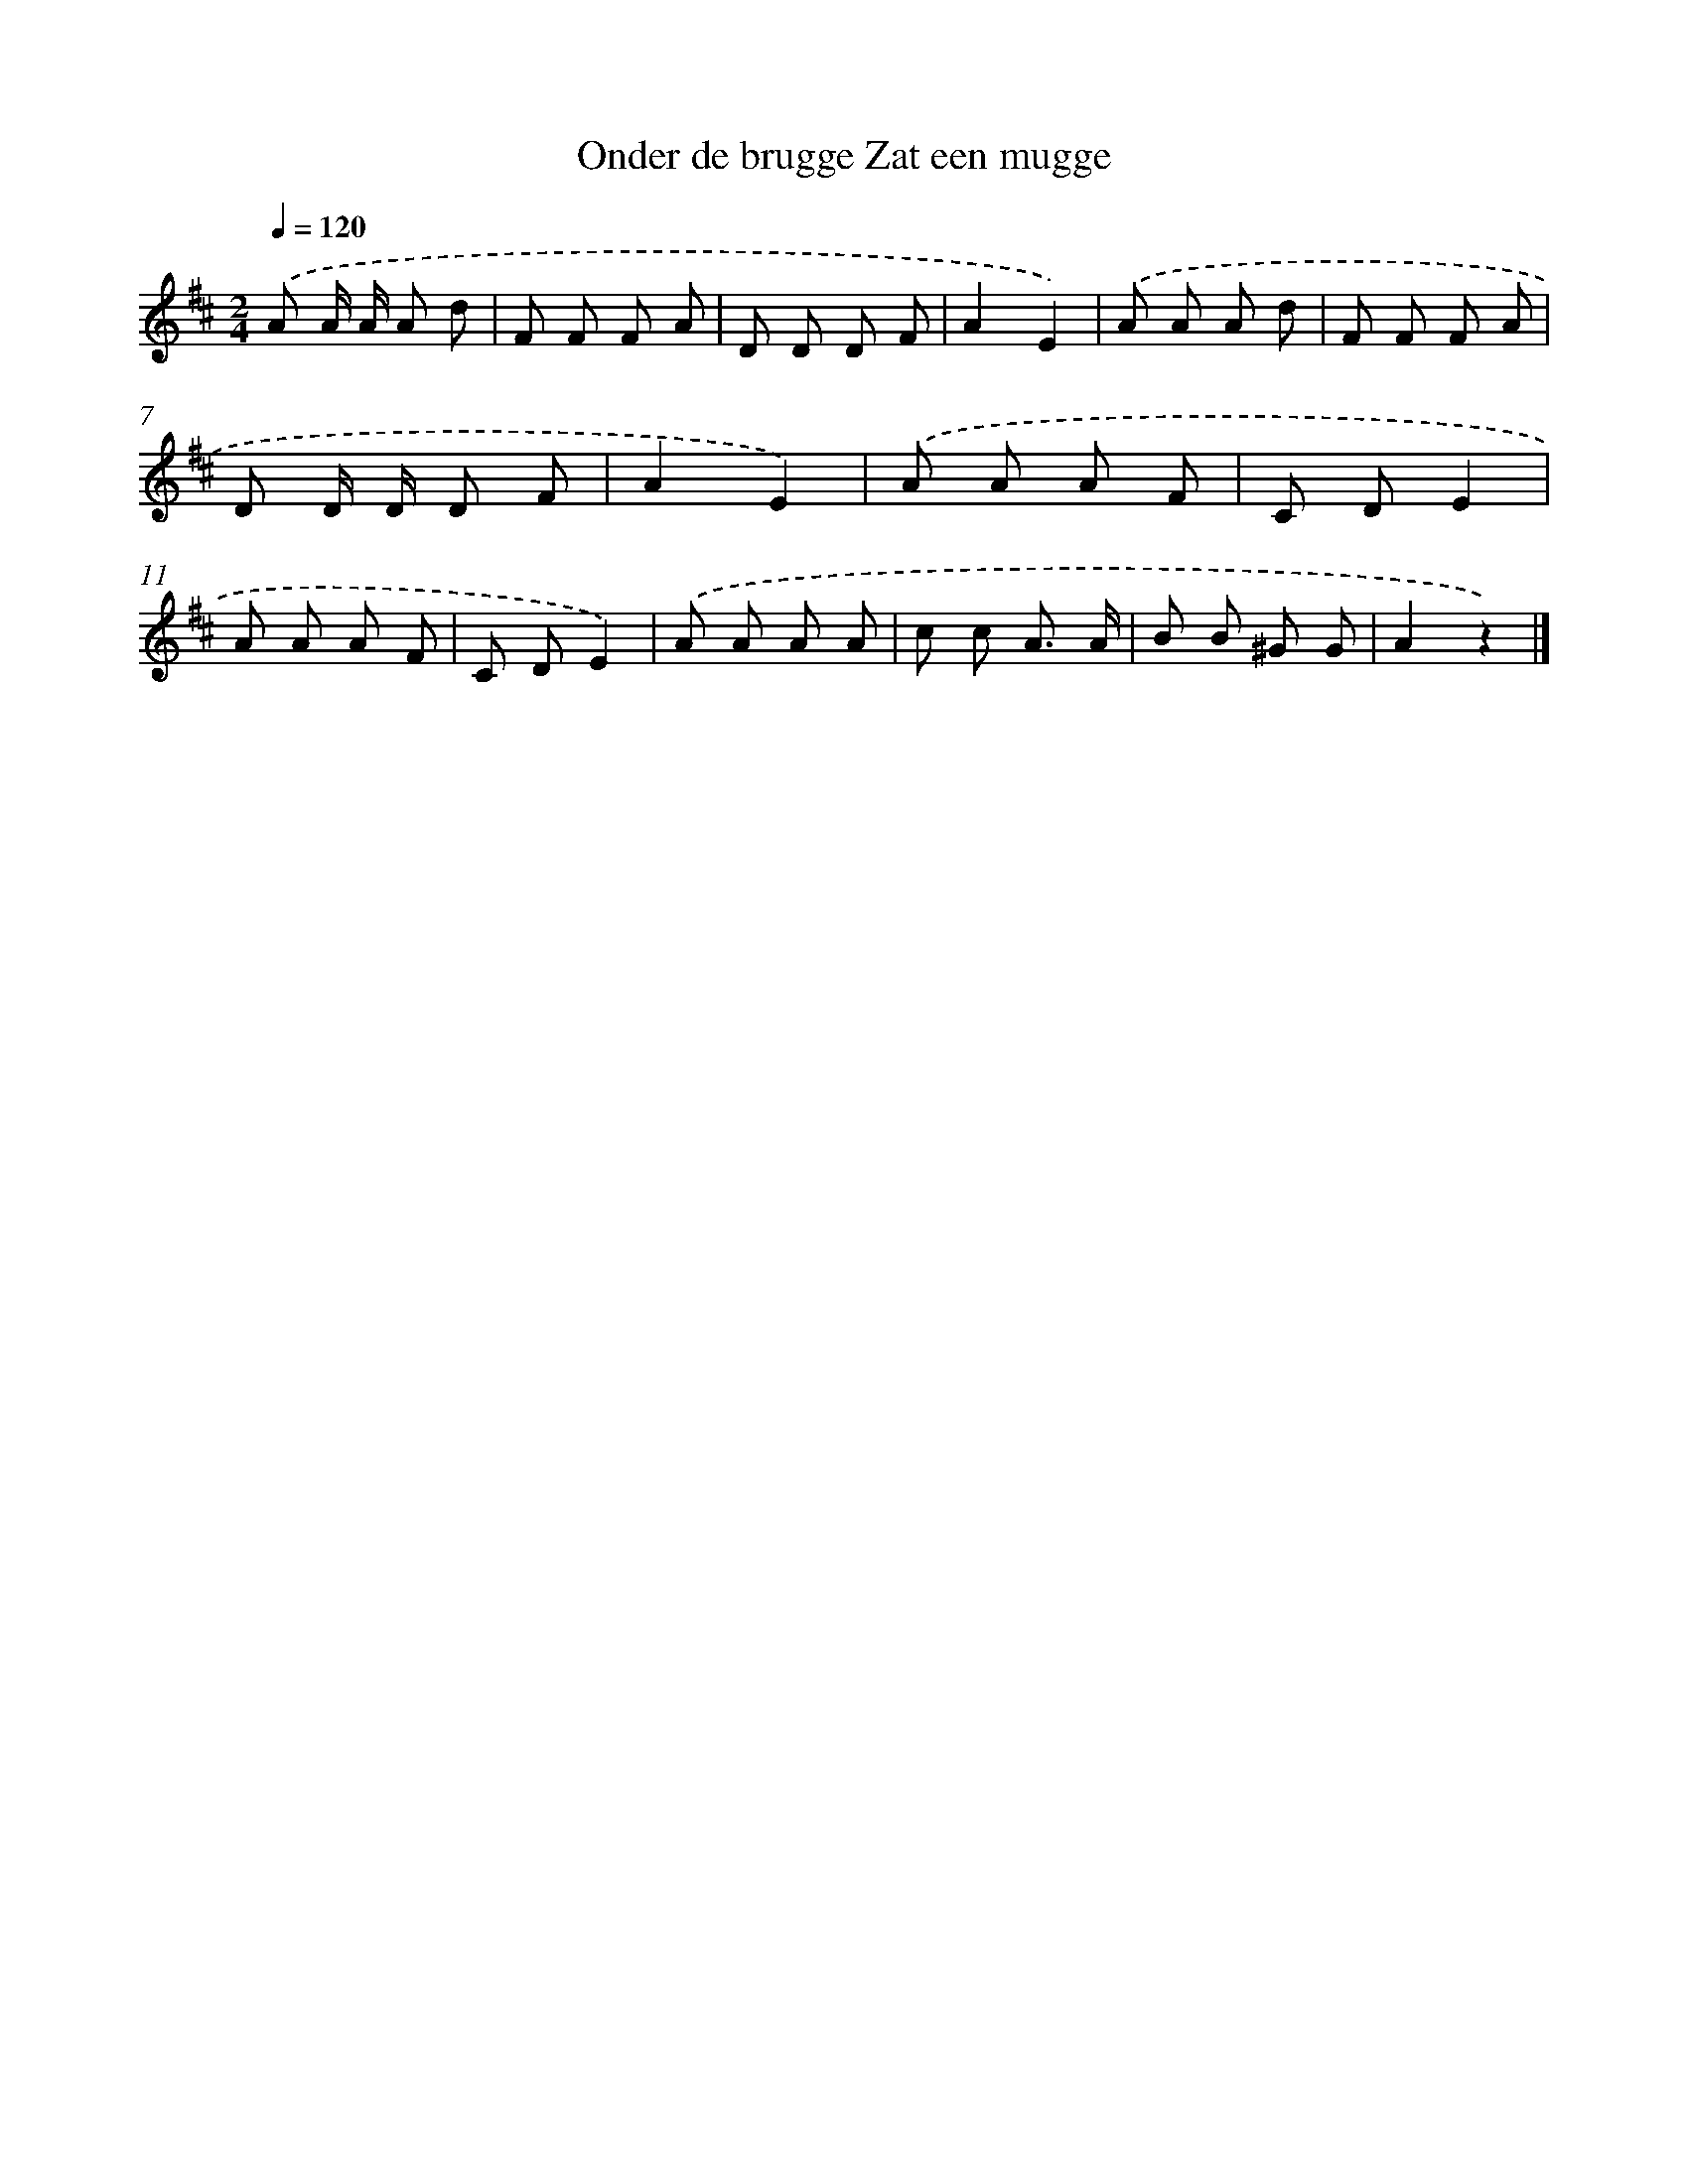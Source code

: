 X: 9514
T: Onder de brugge Zat een mugge
%%abc-version 2.0
%%abcx-abcm2ps-target-version 5.9.1 (29 Sep 2008)
%%abc-creator hum2abc beta
%%abcx-conversion-date 2018/11/01 14:36:57
%%humdrum-veritas 2320327750
%%humdrum-veritas-data 567185394
%%continueall 1
%%barnumbers 0
L: 1/8
M: 2/4
Q: 1/4=120
K: D clef=treble
.('A A/ A/ A d |
F F F A |
D D D F |
A2E2) |
.('A A A d |
F F F A |
D D/ D/ D F |
A2E2) |
.('A A A F |
C DE2 |
A A A F |
C DE2) |
.('A A A A |
c c A3/ A/ |
B B ^G G |
A2z2) |]
